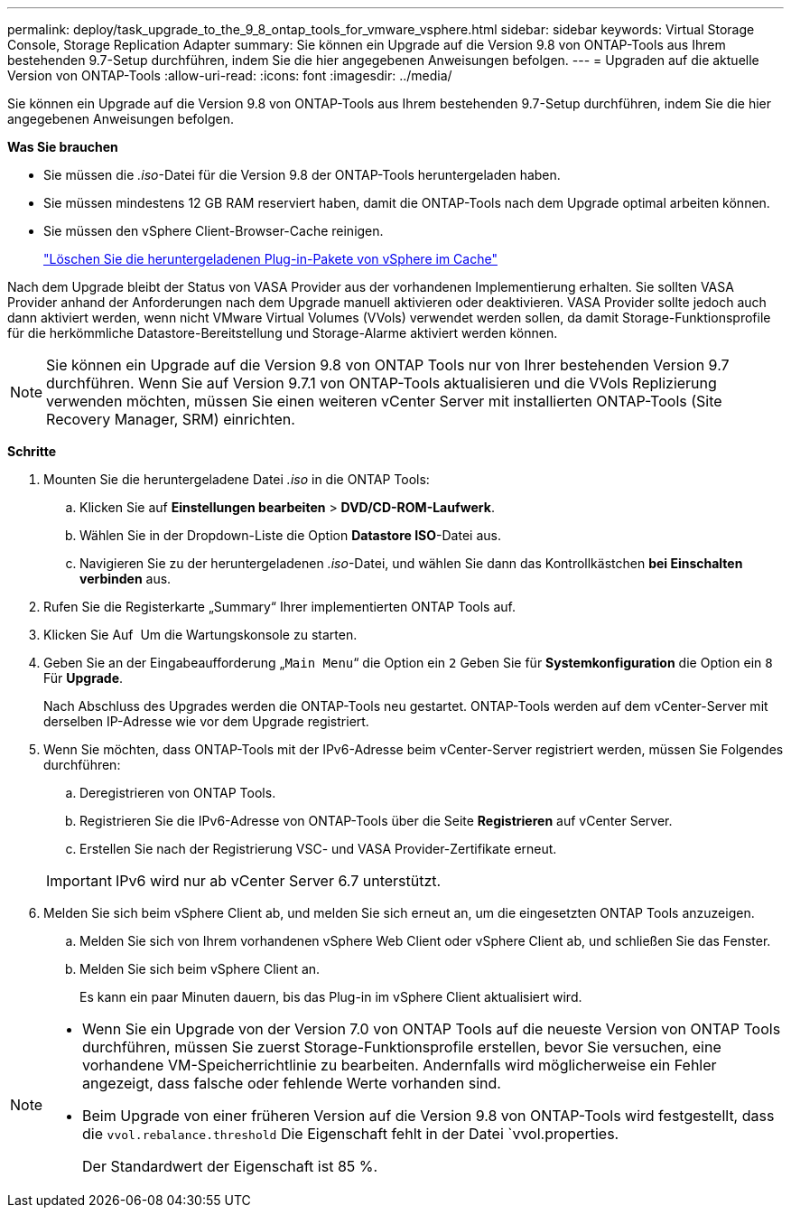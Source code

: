 ---
permalink: deploy/task_upgrade_to_the_9_8_ontap_tools_for_vmware_vsphere.html 
sidebar: sidebar 
keywords: Virtual Storage Console, Storage Replication Adapter 
summary: Sie können ein Upgrade auf die Version 9.8 von ONTAP-Tools aus Ihrem bestehenden 9.7-Setup durchführen, indem Sie die hier angegebenen Anweisungen befolgen. 
---
= Upgraden auf die aktuelle Version von ONTAP-Tools
:allow-uri-read: 
:icons: font
:imagesdir: ../media/


[role="lead"]
Sie können ein Upgrade auf die Version 9.8 von ONTAP-Tools aus Ihrem bestehenden 9.7-Setup durchführen, indem Sie die hier angegebenen Anweisungen befolgen.

*Was Sie brauchen*

* Sie müssen die _.iso_-Datei für die Version 9.8 der ONTAP-Tools heruntergeladen haben.
* Sie müssen mindestens 12 GB RAM reserviert haben, damit die ONTAP-Tools nach dem Upgrade optimal arbeiten können.
* Sie müssen den vSphere Client-Browser-Cache reinigen.
+
link:../deploy/task_clean_the_vsphere_cached_downloaded_plug_in_packages.html["Löschen Sie die heruntergeladenen Plug-in-Pakete von vSphere im Cache"]



Nach dem Upgrade bleibt der Status von VASA Provider aus der vorhandenen Implementierung erhalten. Sie sollten VASA Provider anhand der Anforderungen nach dem Upgrade manuell aktivieren oder deaktivieren. VASA Provider sollte jedoch auch dann aktiviert werden, wenn nicht VMware Virtual Volumes (VVols) verwendet werden sollen, da damit Storage-Funktionsprofile für die herkömmliche Datastore-Bereitstellung und Storage-Alarme aktiviert werden können.


NOTE: Sie können ein Upgrade auf die Version 9.8 von ONTAP Tools nur von Ihrer bestehenden Version 9.7 durchführen. Wenn Sie auf Version 9.7.1 von ONTAP-Tools aktualisieren und die VVols Replizierung verwenden möchten, müssen Sie einen weiteren vCenter Server mit installierten ONTAP-Tools (Site Recovery Manager, SRM) einrichten.

*Schritte*

. Mounten Sie die heruntergeladene Datei _.iso_ in die ONTAP Tools:
+
.. Klicken Sie auf *Einstellungen bearbeiten* > *DVD/CD-ROM-Laufwerk*.
.. Wählen Sie in der Dropdown-Liste die Option *Datastore ISO*-Datei aus.
.. Navigieren Sie zu der heruntergeladenen _.iso_-Datei, und wählen Sie dann das Kontrollkästchen *bei Einschalten verbinden* aus.


. Rufen Sie die Registerkarte „Summary“ Ihrer implementierten ONTAP Tools auf.
. Klicken Sie Auf *image:../media/launch_maintenance_console.gif[""]* Um die Wartungskonsole zu starten.
. Geben Sie an der Eingabeaufforderung „`Main Menu`“ die Option ein `2` Geben Sie für *Systemkonfiguration* die Option ein `8` Für *Upgrade*.
+
Nach Abschluss des Upgrades werden die ONTAP-Tools neu gestartet. ONTAP-Tools werden auf dem vCenter-Server mit derselben IP-Adresse wie vor dem Upgrade registriert.

. Wenn Sie möchten, dass ONTAP-Tools mit der IPv6-Adresse beim vCenter-Server registriert werden, müssen Sie Folgendes durchführen:
+
.. Deregistrieren von ONTAP Tools.
.. Registrieren Sie die IPv6-Adresse von ONTAP-Tools über die Seite *Registrieren* auf vCenter Server.
.. Erstellen Sie nach der Registrierung VSC- und VASA Provider-Zertifikate erneut.


+

IMPORTANT: IPv6 wird nur ab vCenter Server 6.7 unterstützt.

. Melden Sie sich beim vSphere Client ab, und melden Sie sich erneut an, um die eingesetzten ONTAP Tools anzuzeigen.
+
.. Melden Sie sich von Ihrem vorhandenen vSphere Web Client oder vSphere Client ab, und schließen Sie das Fenster.
.. Melden Sie sich beim vSphere Client an.
+
Es kann ein paar Minuten dauern, bis das Plug-in im vSphere Client aktualisiert wird.





[NOTE]
====
* Wenn Sie ein Upgrade von der Version 7.0 von ONTAP Tools auf die neueste Version von ONTAP Tools durchführen, müssen Sie zuerst Storage-Funktionsprofile erstellen, bevor Sie versuchen, eine vorhandene VM-Speicherrichtlinie zu bearbeiten. Andernfalls wird möglicherweise ein Fehler angezeigt, dass falsche oder fehlende Werte vorhanden sind.
* Beim Upgrade von einer früheren Version auf die Version 9.8 von ONTAP-Tools wird festgestellt, dass die `vvol.rebalance.threshold` Die Eigenschaft fehlt in der Datei `vvol.properties.
+
Der Standardwert der Eigenschaft ist 85 %.



====